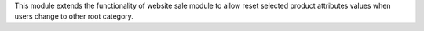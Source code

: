 This module extends the functionality of website sale module to allow reset
selected product attributes values when users change to other root category.

